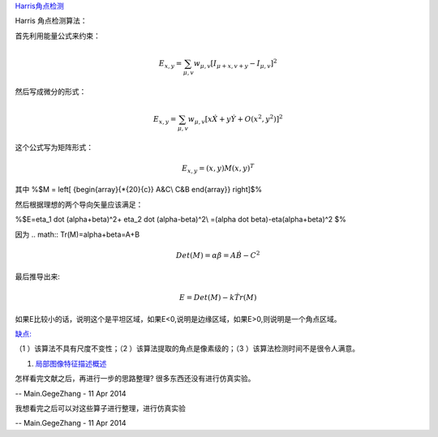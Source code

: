 `Harris角点检测 <http://blog.sina.com.cn/s/blog_c144a0e401019vqp.html>`_ 

Harris 角点检测算法：

首先利用能量公式来约束：


.. math:: E_{x,y}=\sum_{\mu,v}w_{\mu,v}[I_{\mu+x,v+y}-I_{\mu,v}]^2

然后写成微分的形式：


.. math:: E_{x,y}=\sum_{\mu,v}w_{\mu,v}[x\dot X+y\dot Y+O(x^2,y^2)]^2

这个公式写为矩阵形式：


.. math:: E_{x,y}=(x,y)M(x,y)^T

其中 %$M = \left[ {\begin{array}{*{20}{c}}
A&C\\
C&B
\end{array}} \right]$%

然后根据理想的两个导向矢量应该满足：

%$E=\eta_1 \dot (\alpha+\beta)^2+
\eta_2 \dot (\alpha-\beta)^2\\
=(\alpha \dot \beta)-\eta(\alpha+\beta)^2
$%

因为 
.. math:: Tr(M)=\alpha+\beta=A+B


.. math:: Det(M)=\alpha \dot \beta=A \dot B-C^2

最后推导出来:


.. math:: E=Det(M)-k\dot Tr(M)

如果E比较小的话，说明这个是平坦区域，如果E<0,说明是边缘区域，如果E>0,则说明是一个角点区域。

`缺点: <http://blog.sina.com.cn/s/blog_89c722730101903k.html>`_ 



（1 ）该算法不具有尺度不变性；（2 ）该算法提取的角点是像素级的；（3 ）该算法检测时间不是很令人满意。


#. `局部图像特征描述概述 <http://www.zhizhihu.com/html/y2012/3950.html>`_  



怎样看完文献之后，再进行一步的思路整理?
很多东西还没有进行仿真实验。

-- Main.GegeZhang - 11 Apr 2014


我想看完之后可以对这些算子进行整理，进行仿真实验

-- Main.GegeZhang - 11 Apr 2014
